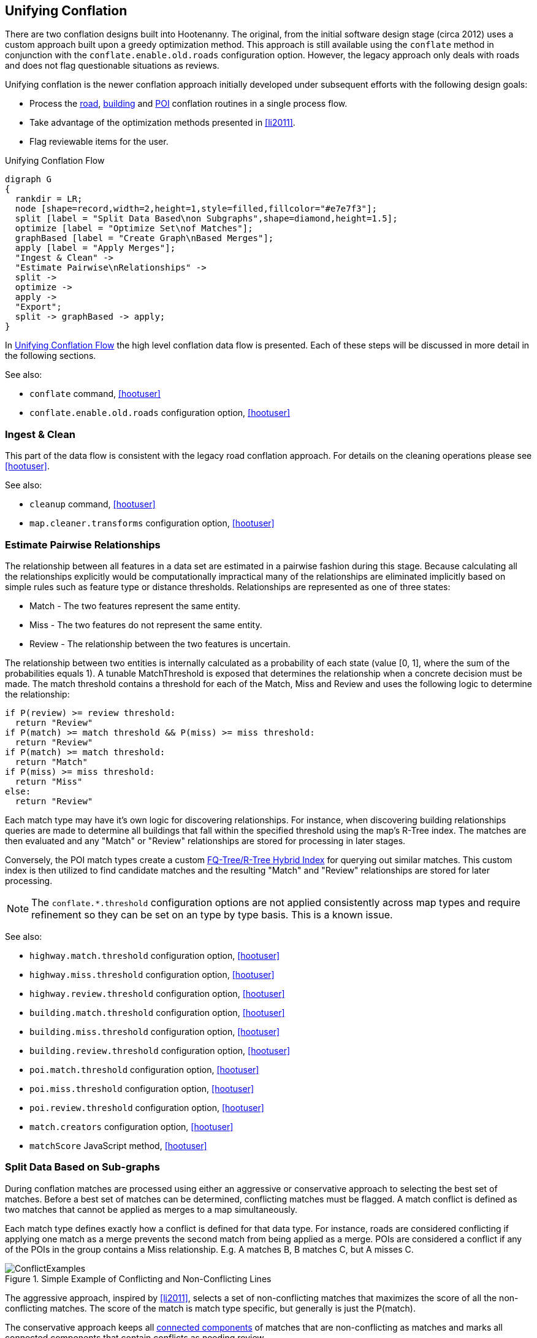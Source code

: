 

[[UnifyingConflation]]
== Unifying Conflation

There are two conflation designs built into Hootenanny. The original, from the
initial software design stage (circa 2012) uses a custom approach built upon a greedy
optimization method. This approach is still available using the `conflate`
method in conjunction with the `conflate.enable.old.roads` configuration option.
However, the legacy approach only deals with roads and does not flag 
questionable situations as reviews.

Unifying conflation is the newer conflation approach initially developed under
subsequent efforts with the following design goals:

* Process the <<RoadConflation,road>>, <<BuildingConflation,building>> and
  <<PoiConflation,POI>> conflation routines in a single process flow.
* Take advantage of the optimization methods presented in <<li2011>>.
* Flag reviewable items for the user.

[[unifying-conflation-flow]]
.Unifying Conflation Flow
[graphviz]
---------------------------------------------------------------------
digraph G
{
  rankdir = LR;
  node [shape=record,width=2,height=1,style=filled,fillcolor="#e7e7f3"];
  split [label = "Split Data Based\non Subgraphs",shape=diamond,height=1.5];
  optimize [label = "Optimize Set\nof Matches"];
  graphBased [label = "Create Graph\nBased Merges"];
  apply [label = "Apply Merges"];
  "Ingest & Clean" ->
  "Estimate Pairwise\nRelationships" ->
  split ->
  optimize ->
  apply ->
  "Export";
  split -> graphBased -> apply;
}
---------------------------------------------------------------------

In <<unifying-conflation-flow>> the high level conflation data flow is
presented. Each of these steps will be discussed in more detail in the following
sections.

See also:

* `conflate` command, <<hootuser>>
* `conflate.enable.old.roads` configuration option, <<hootuser>>

=== Ingest & Clean

This part of the data flow is consistent with the legacy road conflation
approach. For details on the cleaning operations please see <<hootuser>>.

See also:

* `cleanup` command, <<hootuser>>
* `map.cleaner.transforms` configuration option, <<hootuser>>

[[EstimatePairwiseRelationships]]
=== Estimate Pairwise Relationships

The relationship between all features in a data set are estimated in a pairwise
fashion during this stage. Because calculating all the relationships explicitly
would be computationally impractical many of the relationships are eliminated
implicitly based on simple rules such as feature type or distance thresholds.
Relationships are represented as one of three states:

* Match - The two features represent the same entity.
* Miss - The two features do not represent the same entity.
* Review - The relationship between the two features is uncertain.

The relationship between two entities is internally calculated as a probability
of each state (value [0, 1], where the sum of the probabilities equals 1). A
tunable MatchThreshold is exposed that determines the relationship when a
concrete decision must be made. The match threshold contains a threshold for
each of the Match, Miss and Review and uses the following logic to determine the
relationship:

------
if P(review) >= review threshold:
  return "Review"
if P(match) >= match threshold && P(miss) >= miss threshold:
  return "Review"
if P(match) >= match threshold:
  return "Match"
if P(miss) >= miss threshold:
  return "Miss"
else:
  return "Review"
------

Each match type may have it's own logic for discovering relationships. For
instance, when discovering building relationships queries are made to determine
all buildings that fall within the specified threshold using the map's R-Tree
index. The matches are then evaluated and any "Match" or "Review" relationships
are stored for processing in later stages.

Conversely, the POI match types create a custom <<fq-tree,FQ-Tree/R-Tree Hybrid
Index>> for querying out similar matches. This custom index is then utilized to
find candidate matches and the resulting "Match" and "Review" relationships are
stored for later processing.

NOTE: The `conflate.*.threshold` configuration options are not applied
consistently across map types and require refinement so they can be set on an
type by type basis. This is a known issue.

See also:

* `highway.match.threshold` configuration option, <<hootuser>>
* `highway.miss.threshold` configuration option, <<hootuser>>
* `highway.review.threshold` configuration option, <<hootuser>>
* `building.match.threshold` configuration option, <<hootuser>>
* `building.miss.threshold` configuration option, <<hootuser>>
* `building.review.threshold` configuration option, <<hootuser>>
* `poi.match.threshold` configuration option, <<hootuser>>
* `poi.miss.threshold` configuration option, <<hootuser>>
* `poi.review.threshold` configuration option, <<hootuser>>
* `match.creators` configuration option, <<hootuser>>
* `matchScore` JavaScript method, <<hootuser>>

=== Split Data Based on Sub-graphs

During conflation matches are processed using either an aggressive or
conservative approach to selecting the best set of matches. Before a best set of
matches can be determined, conflicting matches must be flagged. A match conflict
is defined as two matches that cannot be applied as merges to a map
simultaneously.

Each match type defines exactly how a conflict is defined for that data type.
For instance, roads are considered conflicting if applying one match as a merge
prevents the second match from being applied as a merge. POIs are considered a
conflict if any of the POIs in the group contains a Miss relationship. E.g. A
matches B, B matches C, but A misses C.

[[confictexamples]]
.Simple Example of Conflicting and Non-Conflicting Lines
image::algorithms/images/ConflictExamples.png[]

The aggressive approach, inspired by <<li2011>>, selects a set of
non-conflicting matches that maximizes the score of all the non-conflicting
matches. The score of the match is match type specific, but generally is just
the P(match).

The conservative approach keeps all <<ConnectedComponent,connected components>>
of matches that are non-conflicting as matches and marks all connected
components that contain conflicts as needing review.

Each match type defines the appropriate way of selecting matches. For building
to building, building to POI and POI to POI matches the conservative connected
component approach is utilized. Due to the amount of overlap between matches
with roads the more aggressive approach must be used.

See also:

* `isWholeGroup` JavaScript method, <<hootuser>>

=== Optimize

The data selected for the more aggressive optimization goes through the
following steps:

. Determine the set of conflicts within the matches
. Use linear programming to determine a good set of matches. 
. Use greedy search to determine a good set of matches.
. Select the best result from the methods above.

Using a linear programming approach to determining the best set of matches can
be extremely expensive (for large data sets it can take 95% or more of the total
conflation time). However, anecdotal results show that the increased compute
time sometimes yields only minor improvements in the conflated result. To ensure
a balance between compute time and conflation quality is achieved, a
configuration option is exposed to the user to select the amount of time spent
optimizing. Even if no solution is found in the specified time limit the greedy
search is guaranteed to find a solution and runs very quickly in comparison.

The best set of matches found is carried through the process and the remaining
conflicting matches are discarded.

See also:

* `unify.optimizer.time.limit` configuration option, <<hootuser>>

=== Apply Merges

While there may have been some cleanup operations that modified the map, up
until this point there have been no changes made to the map during conflation.

After the optimization is complete a selection of identified matches is ready to
be applied as merges. Any matches that overlap (e.g. two POIs that match a
single building) are combined into a single merge operation. Each merge
operation is applied in turn to create the final conflated map.

During this process the status of features that are conflated is changed from
either _Unknown1_ or _Unknown2_ (representing the source data set) to
_Conflated_. Features marked for review maintain the _Unknown*_ status. 

* `merger.creators` configuration option, <<hootuser>>

==== Orphaned Matches

In some cases it is too computationally expensive to determine that a conflict
exists. To account for this the detection of the conflict may be delayed until
the merge is applied. In these cases, a merge may realize the conflict while merging
and mark the feature as needing review. In some cases this can create a single
output record that doesn't appear to have any neighboring features that require
reviewing.

This is an open problem that require more investigation.

.Example of delayed conflict detection
image::algorithms/images/DelayedConflict.png[]

=== Export

After conflation the data is ready for export. The data goes through the typical
Hootenanny save process to store the output data.

See also:

* `convert` command, <<hootuser>>
* _File Formats_, <<hootuser>>
* `writer.include.debug` configuration option, <<hootuser>>

